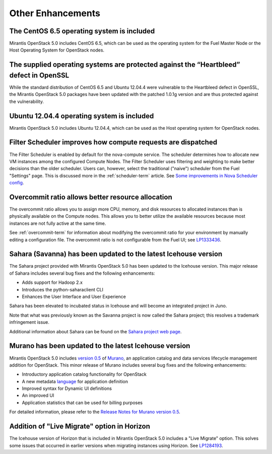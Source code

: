 Other Enhancements
==================

The CentOS 6.5 operating system is included
-------------------------------------------

Mirantis OpenStack 5.0 includes CentOS 6.5,
which can be used as the operating system for the Fuel Master Node
or the Host Operating System for OpenStack nodes.

The supplied operating systems are protected against the “Heartbleed” defect in OpenSSL
---------------------------------------------------------------------------------------

While the standard distribution of CentOS 6.5 and Ubuntu 12.04.4 were
vulnerable to the Heartbleed defect in OpenSSL, the Mirantis OpenStack 5.0
packages have been updated with the patched 1.0.1g version and are thus
protected against the vulnerability.

Ubuntu 12.04.4 operating system is included
-------------------------------------------

Mirantis OpenStack 5.0 includes Ubuntu 12.04.4,
which can be used as the Host operating system
for OpenStack nodes.

Filter Scheduler improves how compute requests are dispatched
-------------------------------------------------------------

The Filter Scheduler is enabled by default for the nova-compute service.
The scheduler determines how to allocate
new VM instances among the configured Compute Nodes.
The Filter Scheduler uses filtering and weighting
to make better decisions
than the older scheduler.
Users can, however, select the traditional ("naive") scheduler
from the Fuel "Settings" page.
This is discussed more in the :ref:`scheduler-term` article.
See `Some improvements in Nova Scheduler config
<https://blueprints.launchpad.net/fuel/+spec/scheduler-config-improvements>`_.

Overcommit ratio allows better resource allocation
--------------------------------------------------

The overcommit ratio allows you to assign more
CPU, memory, and disk resources to allocated instances
than is physically available on the Compute nodes.
This allows you to better utilize the available resources
because most instances are not fully active at the same time.

See :ref:`overcommit-term` for information about
modifying the overcommit ratio for your environment
by manually editing a configuration file.
The overcommit ratio is not configurable from the Fuel UI; see
`LP1333436 <https://bugs.launchpad.net/fuel/+bug/1333436>`_.

Sahara (Savanna) has been updated to the latest Icehouse version
----------------------------------------------------------------

The Sahara project provided with Mirantis OpenStack 5.0
has been updated to the Icehouse version.
This major release of Sahara includes several bug fixes
and the following enhancements:

* Adds support for Hadoop 2.x
* Introduces the python-saharaclient CLI
* Enhances the User Interface and User Experience

Sahara has been elevated to incubated status in Icehouse
and will become an integrated project in Juno.

Note that what was previously known as the Savanna project
is now called the Sahara project;
this resolves a trademark infringement issue.

Additional information about Sahara can be found on the
`Sahara project web page <https://wiki.openstack.org/wiki/Sahara>`_.

Murano has been updated to the latest Icehouse version
------------------------------------------------------

Mirantis OpenStack 5.0 includes
`version 0.5 <https://launchpad.net/murano/+milestone/0.5>`_
of `Murano <https://wiki.openstack.org/wiki/Murano>`_,
an application catalog and data services lifecycle management addition
for OpenStack.
This minor release of Murano includes several bug fixes
and the following enhancements:

- Introductory application catalog functionality for OpenStack
- A new metadata
  `language <http://murano-api.readthedocs.org/en/latest/articles/murano_pl.html>`_
  for application definition
- Improved syntax for Dynamic UI definitions
- An improved UI
- Application statistics that can be used for billing purposes

For detailed information, please refer to the `Release Notes for Murano 
version 0.5 <https://wiki.openstack.org/wiki/Murano/ReleaseNotes_v0.5>`_.

Addition of "Live Migrate" option in Horizon
--------------------------------------------

The Icehouse version of Horizon that is included in Mirantis OpenStack 5.0
includes a "Live Migrate" option.
This solves some issues that occurred in earlier versions
when migrating instances using Horizon.
See `LP1284193 <https://bugs.launchpad.net/fuel/+bug/1284193>`_.


